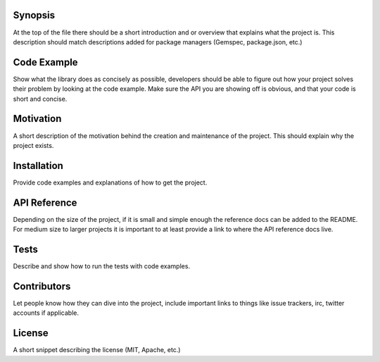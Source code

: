 Synopsis
--------

At the top of the file there should be a short introduction and or
overview that explains what the project is. This description should
match descriptions added for package managers (Gemspec, package.json,
etc.)

Code Example
------------

Show what the library does as concisely as possible, developers should
be able to figure out how your project solves their problem by looking
at the code example. Make sure the API you are showing off is obvious,
and that your code is short and concise.

Motivation
----------

A short description of the motivation behind the creation and
maintenance of the project. This should explain why the project exists.

Installation
------------

Provide code examples and explanations of how to get the project.

API Reference
-------------

Depending on the size of the project, if it is small and simple enough
the reference docs can be added to the README. For medium size to larger
projects it is important to at least provide a link to where the API
reference docs live.

Tests
-----

Describe and show how to run the tests with code examples.

Contributors
------------

Let people know how they can dive into the project, include important
links to things like issue trackers, irc, twitter accounts if
applicable.

License
-------

A short snippet describing the license (MIT, Apache, etc.)